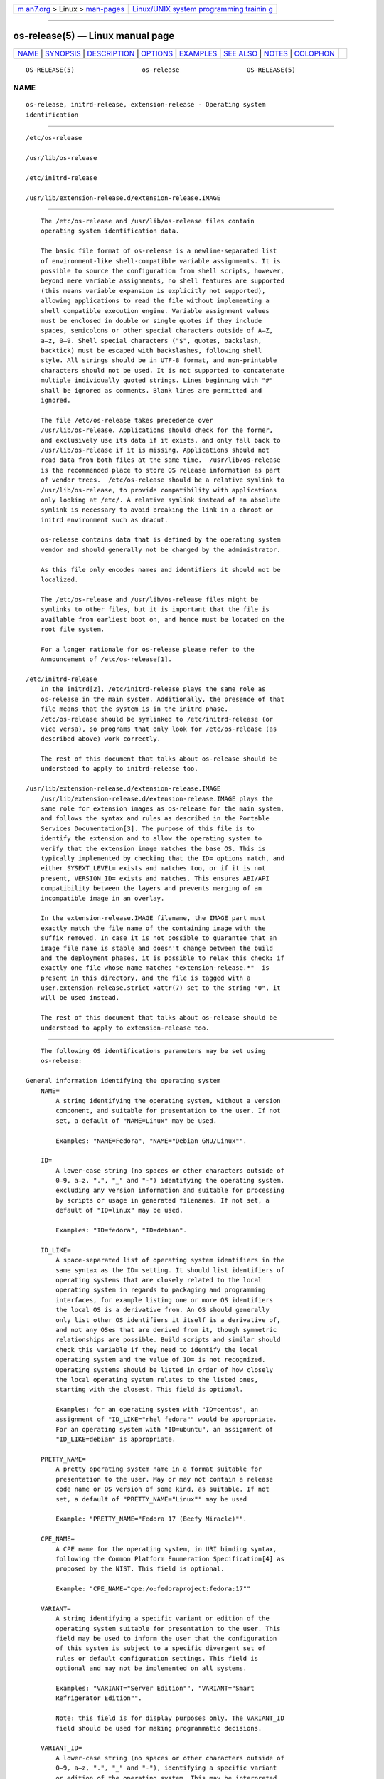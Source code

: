 .. container:: page-top

.. container:: nav-bar

   +----------------------------------+----------------------------------+
   | `m                               | `Linux/UNIX system programming   |
   | an7.org <../../../index.html>`__ | trainin                          |
   | > Linux >                        | g <http://man7.org/training/>`__ |
   | `man-pages <../index.html>`__    |                                  |
   +----------------------------------+----------------------------------+

--------------

os-release(5) — Linux manual page
=================================

+-----------------------------------+-----------------------------------+
| `NAME <#NAME>`__ \|               |                                   |
| `SYNOPSIS <#SYNOPSIS>`__ \|       |                                   |
| `DESCRIPTION <#DESCRIPTION>`__ \| |                                   |
| `OPTIONS <#OPTIONS>`__ \|         |                                   |
| `EXAMPLES <#EXAMPLES>`__ \|       |                                   |
| `SEE ALSO <#SEE_ALSO>`__ \|       |                                   |
| `NOTES <#NOTES>`__ \|             |                                   |
| `COLOPHON <#COLOPHON>`__          |                                   |
+-----------------------------------+-----------------------------------+
| .. container:: man-search-box     |                                   |
+-----------------------------------+-----------------------------------+

::

   OS-RELEASE(5)                  os-release                  OS-RELEASE(5)

NAME
-------------------------------------------------

::

          os-release, initrd-release, extension-release - Operating system
          identification


---------------------------------------------------------

::

          /etc/os-release

          /usr/lib/os-release

          /etc/initrd-release

          /usr/lib/extension-release.d/extension-release.IMAGE


---------------------------------------------------------------

::

          The /etc/os-release and /usr/lib/os-release files contain
          operating system identification data.

          The basic file format of os-release is a newline-separated list
          of environment-like shell-compatible variable assignments. It is
          possible to source the configuration from shell scripts, however,
          beyond mere variable assignments, no shell features are supported
          (this means variable expansion is explicitly not supported),
          allowing applications to read the file without implementing a
          shell compatible execution engine. Variable assignment values
          must be enclosed in double or single quotes if they include
          spaces, semicolons or other special characters outside of A–Z,
          a–z, 0–9. Shell special characters ("$", quotes, backslash,
          backtick) must be escaped with backslashes, following shell
          style. All strings should be in UTF-8 format, and non-printable
          characters should not be used. It is not supported to concatenate
          multiple individually quoted strings. Lines beginning with "#"
          shall be ignored as comments. Blank lines are permitted and
          ignored.

          The file /etc/os-release takes precedence over
          /usr/lib/os-release. Applications should check for the former,
          and exclusively use its data if it exists, and only fall back to
          /usr/lib/os-release if it is missing. Applications should not
          read data from both files at the same time.  /usr/lib/os-release
          is the recommended place to store OS release information as part
          of vendor trees.  /etc/os-release should be a relative symlink to
          /usr/lib/os-release, to provide compatibility with applications
          only looking at /etc/. A relative symlink instead of an absolute
          symlink is necessary to avoid breaking the link in a chroot or
          initrd environment such as dracut.

          os-release contains data that is defined by the operating system
          vendor and should generally not be changed by the administrator.

          As this file only encodes names and identifiers it should not be
          localized.

          The /etc/os-release and /usr/lib/os-release files might be
          symlinks to other files, but it is important that the file is
          available from earliest boot on, and hence must be located on the
          root file system.

          For a longer rationale for os-release please refer to the
          Announcement of /etc/os-release[1].

      /etc/initrd-release
          In the initrd[2], /etc/initrd-release plays the same role as
          os-release in the main system. Additionally, the presence of that
          file means that the system is in the initrd phase.
          /etc/os-release should be symlinked to /etc/initrd-release (or
          vice versa), so programs that only look for /etc/os-release (as
          described above) work correctly.

          The rest of this document that talks about os-release should be
          understood to apply to initrd-release too.

      /usr/lib/extension-release.d/extension-release.IMAGE
          /usr/lib/extension-release.d/extension-release.IMAGE plays the
          same role for extension images as os-release for the main system,
          and follows the syntax and rules as described in the Portable
          Services Documentation[3]. The purpose of this file is to
          identify the extension and to allow the operating system to
          verify that the extension image matches the base OS. This is
          typically implemented by checking that the ID= options match, and
          either SYSEXT_LEVEL= exists and matches too, or if it is not
          present, VERSION_ID= exists and matches. This ensures ABI/API
          compatibility between the layers and prevents merging of an
          incompatible image in an overlay.

          In the extension-release.IMAGE filename, the IMAGE part must
          exactly match the file name of the containing image with the
          suffix removed. In case it is not possible to guarantee that an
          image file name is stable and doesn't change between the build
          and the deployment phases, it is possible to relax this check: if
          exactly one file whose name matches "extension-release.*"  is
          present in this directory, and the file is tagged with a
          user.extension-release.strict xattr(7) set to the string "0", it
          will be used instead.

          The rest of this document that talks about os-release should be
          understood to apply to extension-release too.


-------------------------------------------------------

::

          The following OS identifications parameters may be set using
          os-release:

      General information identifying the operating system
          NAME=
              A string identifying the operating system, without a version
              component, and suitable for presentation to the user. If not
              set, a default of "NAME=Linux" may be used.

              Examples: "NAME=Fedora", "NAME="Debian GNU/Linux"".

          ID=
              A lower-case string (no spaces or other characters outside of
              0–9, a–z, ".", "_" and "-") identifying the operating system,
              excluding any version information and suitable for processing
              by scripts or usage in generated filenames. If not set, a
              default of "ID=linux" may be used.

              Examples: "ID=fedora", "ID=debian".

          ID_LIKE=
              A space-separated list of operating system identifiers in the
              same syntax as the ID= setting. It should list identifiers of
              operating systems that are closely related to the local
              operating system in regards to packaging and programming
              interfaces, for example listing one or more OS identifiers
              the local OS is a derivative from. An OS should generally
              only list other OS identifiers it itself is a derivative of,
              and not any OSes that are derived from it, though symmetric
              relationships are possible. Build scripts and similar should
              check this variable if they need to identify the local
              operating system and the value of ID= is not recognized.
              Operating systems should be listed in order of how closely
              the local operating system relates to the listed ones,
              starting with the closest. This field is optional.

              Examples: for an operating system with "ID=centos", an
              assignment of "ID_LIKE="rhel fedora"" would be appropriate.
              For an operating system with "ID=ubuntu", an assignment of
              "ID_LIKE=debian" is appropriate.

          PRETTY_NAME=
              A pretty operating system name in a format suitable for
              presentation to the user. May or may not contain a release
              code name or OS version of some kind, as suitable. If not
              set, a default of "PRETTY_NAME="Linux"" may be used

              Example: "PRETTY_NAME="Fedora 17 (Beefy Miracle)"".

          CPE_NAME=
              A CPE name for the operating system, in URI binding syntax,
              following the Common Platform Enumeration Specification[4] as
              proposed by the NIST. This field is optional.

              Example: "CPE_NAME="cpe:/o:fedoraproject:fedora:17""

          VARIANT=
              A string identifying a specific variant or edition of the
              operating system suitable for presentation to the user. This
              field may be used to inform the user that the configuration
              of this system is subject to a specific divergent set of
              rules or default configuration settings. This field is
              optional and may not be implemented on all systems.

              Examples: "VARIANT="Server Edition"", "VARIANT="Smart
              Refrigerator Edition"".

              Note: this field is for display purposes only. The VARIANT_ID
              field should be used for making programmatic decisions.

          VARIANT_ID=
              A lower-case string (no spaces or other characters outside of
              0–9, a–z, ".", "_" and "-"), identifying a specific variant
              or edition of the operating system. This may be interpreted
              by other packages in order to determine a divergent default
              configuration. This field is optional and may not be
              implemented on all systems.

              Examples: "VARIANT_ID=server", "VARIANT_ID=embedded".

      Information about the version of the operating system
          VERSION=
              A string identifying the operating system version, excluding
              any OS name information, possibly including a release code
              name, and suitable for presentation to the user. This field
              is optional.

              Examples: "VERSION=17", "VERSION="17 (Beefy Miracle)"".

          VERSION_ID=
              A lower-case string (mostly numeric, no spaces or other
              characters outside of 0–9, a–z, ".", "_" and "-") identifying
              the operating system version, excluding any OS name
              information or release code name, and suitable for processing
              by scripts or usage in generated filenames. This field is
              optional.

              Examples: "VERSION_ID=17", "VERSION_ID=11.04".

          VERSION_CODENAME=
              A lower-case string (no spaces or other characters outside of
              0–9, a–z, ".", "_" and "-") identifying the operating system
              release code name, excluding any OS name information or
              release version, and suitable for processing by scripts or
              usage in generated filenames. This field is optional and may
              not be implemented on all systems.

              Examples: "VERSION_CODENAME=buster",
              "VERSION_CODENAME=xenial".

          BUILD_ID=
              A string uniquely identifying the system image originally
              used as the installation base. In most cases, VERSION_ID or
              IMAGE_ID+IMAGE_VERSION are updated when the entire system
              image is replaced during an update.  BUILD_ID may be used in
              distributions where the original installation image version
              is important: VERSION_ID would change during incremental
              system updates, but BUILD_ID would not. This field is
              optional.

              Examples: "BUILD_ID="2013-03-20.3"", "BUILD_ID=201303203".

          IMAGE_ID=
              A lower-case string (no spaces or other characters outside of
              0–9, a–z, ".", "_" and "-"), identifying a specific image of
              the operating system. This is supposed to be used for
              environments where OS images are prepared, built, shipped and
              updated as comprehensive, consistent OS images. This field is
              optional and may not be implemented on all systems, in
              particularly not on those that are not managed via images but
              put together and updated from individual packages and on the
              local system.

              Examples: "IMAGE_ID=vendorx-cashier-system",
              "IMAGE_ID=netbook-image".

          IMAGE_VERSION=
              A lower-case string (mostly numeric, no spaces or other
              characters outside of 0–9, a–z, ".", "_" and "-") identifying
              the OS image version. This is supposed to be used together
              with IMAGE_ID described above, to discern different versions
              of the same image.

              Examples: "IMAGE_VERSION=33", "IMAGE_VERSION=47.1rc1".

          To summarize: if the image updates are built and shipped as
          comprehensive units, IMAGE_ID+IMAGE_VERSION is the best fit.
          Otherwise, if updates eventually completely replace previously
          installed contents, as in a typical binary distribution,
          VERSION_ID should be used to identify major releases of the
          operating system.  BUILD_ID may be used instead or in addition to
          VERSION_ID when the original system image version is important.

      Presentation information and links
          HOME_URL=, DOCUMENTATION_URL=, SUPPORT_URL=, BUG_REPORT_URL=,
          PRIVACY_POLICY_URL=
              Links to resources on the Internet related to the operating
              system.  HOME_URL= should refer to the homepage of the
              operating system, or alternatively some homepage of the
              specific version of the operating system.  DOCUMENTATION_URL=
              should refer to the main documentation page for this
              operating system.  SUPPORT_URL= should refer to the main
              support page for the operating system, if there is any. This
              is primarily intended for operating systems which vendors
              provide support for.  BUG_REPORT_URL= should refer to the
              main bug reporting page for the operating system, if there is
              any. This is primarily intended for operating systems that
              rely on community QA.  PRIVACY_POLICY_URL= should refer to
              the main privacy policy page for the operating system, if
              there is any. These settings are optional, and providing only
              some of these settings is common. These URLs are intended to
              be exposed in "About this system" UIs behind links with
              captions such as "About this Operating System", "Obtain
              Support", "Report a Bug", or "Privacy Policy". The values
              should be in RFC3986 format[5], and should be "http:" or
              "https:" URLs, and possibly "mailto:" or "tel:". Only one URL
              shall be listed in each setting. If multiple resources need
              to be referenced, it is recommended to provide an online
              landing page linking all available resources.

              Examples: "HOME_URL="https://fedoraproject.org/"",
              "BUG_REPORT_URL="https://bugzilla.redhat.com/"".

          LOGO=
              A string, specifying the name of an icon as defined by
              freedesktop.org Icon Theme Specification[6]. This can be used
              by graphical applications to display an operating system's or
              distributor's logo. This field is optional and may not
              necessarily be implemented on all systems.

              Examples: "LOGO=fedora-logo",
              "LOGO=distributor-logo-opensuse"

          ANSI_COLOR=
              A suggested presentation color when showing the OS name on
              the console. This should be specified as string suitable for
              inclusion in the ESC [ m ANSI/ECMA-48 escape code for setting
              graphical rendition. This field is optional.

              Examples: "ANSI_COLOR="0;31"" for red, "ANSI_COLOR="1;34""
              for light blue, or "ANSI_COLOR="0;38;2;60;110;180"" for
              Fedora blue.

      Distribution-level defaults and metadata
          DEFAULT_HOSTNAME=
              A string specifying the hostname if hostname(5) is not
              present and no other configuration source specifies the
              hostname. Must be either a single DNS label (a string
              composed of 7-bit ASCII lower-case characters and no spaces
              or dots, limited to the format allowed for DNS domain name
              labels), or a sequence of such labels separated by single
              dots that forms a valid DNS FQDN. The hostname must be at
              most 64 characters, which is a Linux limitation (DNS allows
              longer names).

              See org.freedesktop.hostname1(5) for a description of how
              systemd-hostnamed.service(8) determines the fallback
              hostname.

          SYSEXT_LEVEL=
              A lower-case string (mostly numeric, no spaces or other
              characters outside of 0–9, a–z, ".", "_" and "-") identifying
              the operating system extensions support level, to indicate
              which extension images are supported. See
              /usr/lib/extension-release.d/extension-release.IMAGE,
              initrd[2] and systemd-sysext(8)) for more information.

              Examples: "SYSEXT_LEVEL=2", "SYSEXT_LEVEL=15.14".

      Notes
          If you are using this file to determine the OS or a specific
          version of it, use the ID and VERSION_ID fields, possibly with
          ID_LIKE as fallback for ID. When looking for an OS identification
          string for presentation to the user use the PRETTY_NAME field.

          Note that operating system vendors may choose not to provide
          version information, for example to accommodate for rolling
          releases. In this case, VERSION and VERSION_ID may be unset.
          Applications should not rely on these fields to be set.

          Operating system vendors may extend the file format and introduce
          new fields. It is highly recommended to prefix new fields with an
          OS specific name in order to avoid name clashes. Applications
          reading this file must ignore unknown fields.

          Example: "DEBIAN_BTS="debbugs://bugs.debian.org/"".

          Container and sandbox runtime managers may make the host's
          identification data available to applications by providing the
          host's /etc/os-release (if available, otherwise
          /usr/lib/os-release as a fallback) as /run/host/os-release.


---------------------------------------------------------

::

          Example 1. os-release file for Fedora Workstation

              NAME=Fedora
              VERSION="32 (Workstation Edition)"
              ID=fedora
              VERSION_ID=32
              PRETTY_NAME="Fedora 32 (Workstation Edition)"
              ANSI_COLOR="0;38;2;60;110;180"
              LOGO=fedora-logo-icon
              CPE_NAME="cpe:/o:fedoraproject:fedora:32"
              HOME_URL="https://fedoraproject.org/"
              DOCUMENTATION_URL="https://docs.fedoraproject.org/en-US/fedora/f32/system-administrators-guide/"
              SUPPORT_URL="https://fedoraproject.org/wiki/Communicating_and_getting_help"
              BUG_REPORT_URL="https://bugzilla.redhat.com/"
              REDHAT_BUGZILLA_PRODUCT="Fedora"
              REDHAT_BUGZILLA_PRODUCT_VERSION=32
              REDHAT_SUPPORT_PRODUCT="Fedora"
              REDHAT_SUPPORT_PRODUCT_VERSION=32
              PRIVACY_POLICY_URL="https://fedoraproject.org/wiki/Legal:PrivacyPolicy"
              VARIANT="Workstation Edition"
              VARIANT_ID=workstation

          Example 2. extension-release file for an extension for Fedora
          Workstation 32

              ID=fedora
              VERSION_ID=32

          Example 3. Reading os-release in sh(1)

              #!/bin/sh -eu

              test -e /etc/os-release && os_release='/etc/os-release' || os_release='/usr/lib/os-release'
              . "${os_release}"

              echo "Running on ${PRETTY_NAME:-Linux}"

              if [ "${ID:-linux}" = "debian" ] || [ "${ID_LIKE#*debian*}" != "${ID_LIKE}" ]; then
                  echo "Looks like Debian!"
              fi

          Example 4. Reading os-release in python(1)

              #!/usr/bin/python

              import ast
              import re
              import sys

              def read_os_release():
                  try:
                      filename = '/etc/os-release'
                      f = open(filename)
                  except FileNotFoundError:
                      filename = '/usr/lib/os-release'
                      f = open(filename)

                  for line_number, line in enumerate(f):
                      line = line.rstrip()
                      if not line or line.startswith('#'):
                          continue
                      if m := re.match(r'([A-Z][A-Z_0-9]+)=(.*)', line):
                          name, val = m.groups()
                          if val and val[0] in '"\'':
                              val = ast.literal_eval(val)
                          yield name, val
                      else:
                          print(f'{filename}:{line_number + 1}: bad line {line!r}',
                                file=sys.stderr)

              os_release = dict(read_os_release())

              pretty_name = os_release.get('PRETTY_NAME', 'Linux')
              print(f'Running on {pretty_name}')

              if 'debian' in [os_release.get('ID', 'linux'),
                              *os_release.get('ID_LIKE', '').split()]:
                  print('Looks like Debian!')


---------------------------------------------------------

::

          systemd(1), lsb_release(1), hostname(5), machine-id(5),
          machine-info(5)


---------------------------------------------------

::

           1. Announcement of /etc/os-release
              http://0pointer.de/blog/projects/os-release

           2. initrd
              https://www.kernel.org/doc/html/latest/admin-guide/initrd.html

           3. Portable Services Documentation
              https://systemd.io/PORTABLE_SERVICES

           4. Common Platform Enumeration Specification
              http://scap.nist.gov/specifications/cpe/

           5. RFC3986 format
              https://tools.ietf.org/html/rfc3986

           6. freedesktop.org Icon Theme Specification
              http://standards.freedesktop.org/icon-theme-spec/latest

COLOPHON
---------------------------------------------------------

::

          This page is part of the systemd (systemd system and service
          manager) project.  Information about the project can be found at
          ⟨http://www.freedesktop.org/wiki/Software/systemd⟩.  If you have
          a bug report for this manual page, see
          ⟨http://www.freedesktop.org/wiki/Software/systemd/#bugreports⟩.
          This page was obtained from the project's upstream Git repository
          ⟨https://github.com/systemd/systemd.git⟩ on 2021-08-27.  (At that
          time, the date of the most recent commit that was found in the
          repository was 2021-08-27.)  If you discover any rendering
          problems in this HTML version of the page, or you believe there
          is a better or more up-to-date source for the page, or you have
          corrections or improvements to the information in this COLOPHON
          (which is not part of the original manual page), send a mail to
          man-pages@man7.org

   systemd 249                                                OS-RELEASE(5)

--------------

Pages that refer to this page:
`portablectl(1) <../man1/portablectl.1.html>`__, 
`systemd-dissect(1) <../man1/systemd-dissect.1.html>`__, 
`systemd-nspawn(1) <../man1/systemd-nspawn.1.html>`__, 
`dnf.conf(5) <../man5/dnf.conf.5.html>`__, 
`machine-id(5) <../man5/machine-id.5.html>`__, 
`machine-info(5) <../man5/machine-info.5.html>`__, 
`org.freedesktop.hostname1(5) <../man5/org.freedesktop.hostname1.5.html>`__, 
`org.freedesktop.machine1(5) <../man5/org.freedesktop.machine1.5.html>`__, 
`org.freedesktop.portable1(5) <../man5/org.freedesktop.portable1.5.html>`__, 
`repart.d(5) <../man5/repart.d.5.html>`__, 
`systemd.dnssd(5) <../man5/systemd.dnssd.5.html>`__, 
`systemd.exec(5) <../man5/systemd.exec.5.html>`__, 
`systemd-system.conf(5) <../man5/systemd-system.conf.5.html>`__, 
`systemd.unit(5) <../man5/systemd.unit.5.html>`__, 
`sysusers.d(5) <../man5/sysusers.d.5.html>`__, 
`tmpfiles.d(5) <../man5/tmpfiles.d.5.html>`__, 
`yum.conf(5) <../man5/yum.conf.5.html>`__, 
`kernel-install(8) <../man8/kernel-install.8.html>`__

--------------

--------------

.. container:: footer

   +-----------------------+-----------------------+-----------------------+
   | HTML rendering        |                       | |Cover of TLPI|       |
   | created 2021-08-27 by |                       |                       |
   | `Michael              |                       |                       |
   | Ker                   |                       |                       |
   | risk <https://man7.or |                       |                       |
   | g/mtk/index.html>`__, |                       |                       |
   | author of `The Linux  |                       |                       |
   | Programming           |                       |                       |
   | Interface <https:     |                       |                       |
   | //man7.org/tlpi/>`__, |                       |                       |
   | maintainer of the     |                       |                       |
   | `Linux man-pages      |                       |                       |
   | project <             |                       |                       |
   | https://www.kernel.or |                       |                       |
   | g/doc/man-pages/>`__. |                       |                       |
   |                       |                       |                       |
   | For details of        |                       |                       |
   | in-depth **Linux/UNIX |                       |                       |
   | system programming    |                       |                       |
   | training courses**    |                       |                       |
   | that I teach, look    |                       |                       |
   | `here <https://ma     |                       |                       |
   | n7.org/training/>`__. |                       |                       |
   |                       |                       |                       |
   | Hosting by `jambit    |                       |                       |
   | GmbH                  |                       |                       |
   | <https://www.jambit.c |                       |                       |
   | om/index_en.html>`__. |                       |                       |
   +-----------------------+-----------------------+-----------------------+

--------------

.. container:: statcounter

   |Web Analytics Made Easy - StatCounter|

.. |Cover of TLPI| image:: https://man7.org/tlpi/cover/TLPI-front-cover-vsmall.png
   :target: https://man7.org/tlpi/
.. |Web Analytics Made Easy - StatCounter| image:: https://c.statcounter.com/7422636/0/9b6714ff/1/
   :class: statcounter
   :target: https://statcounter.com/
